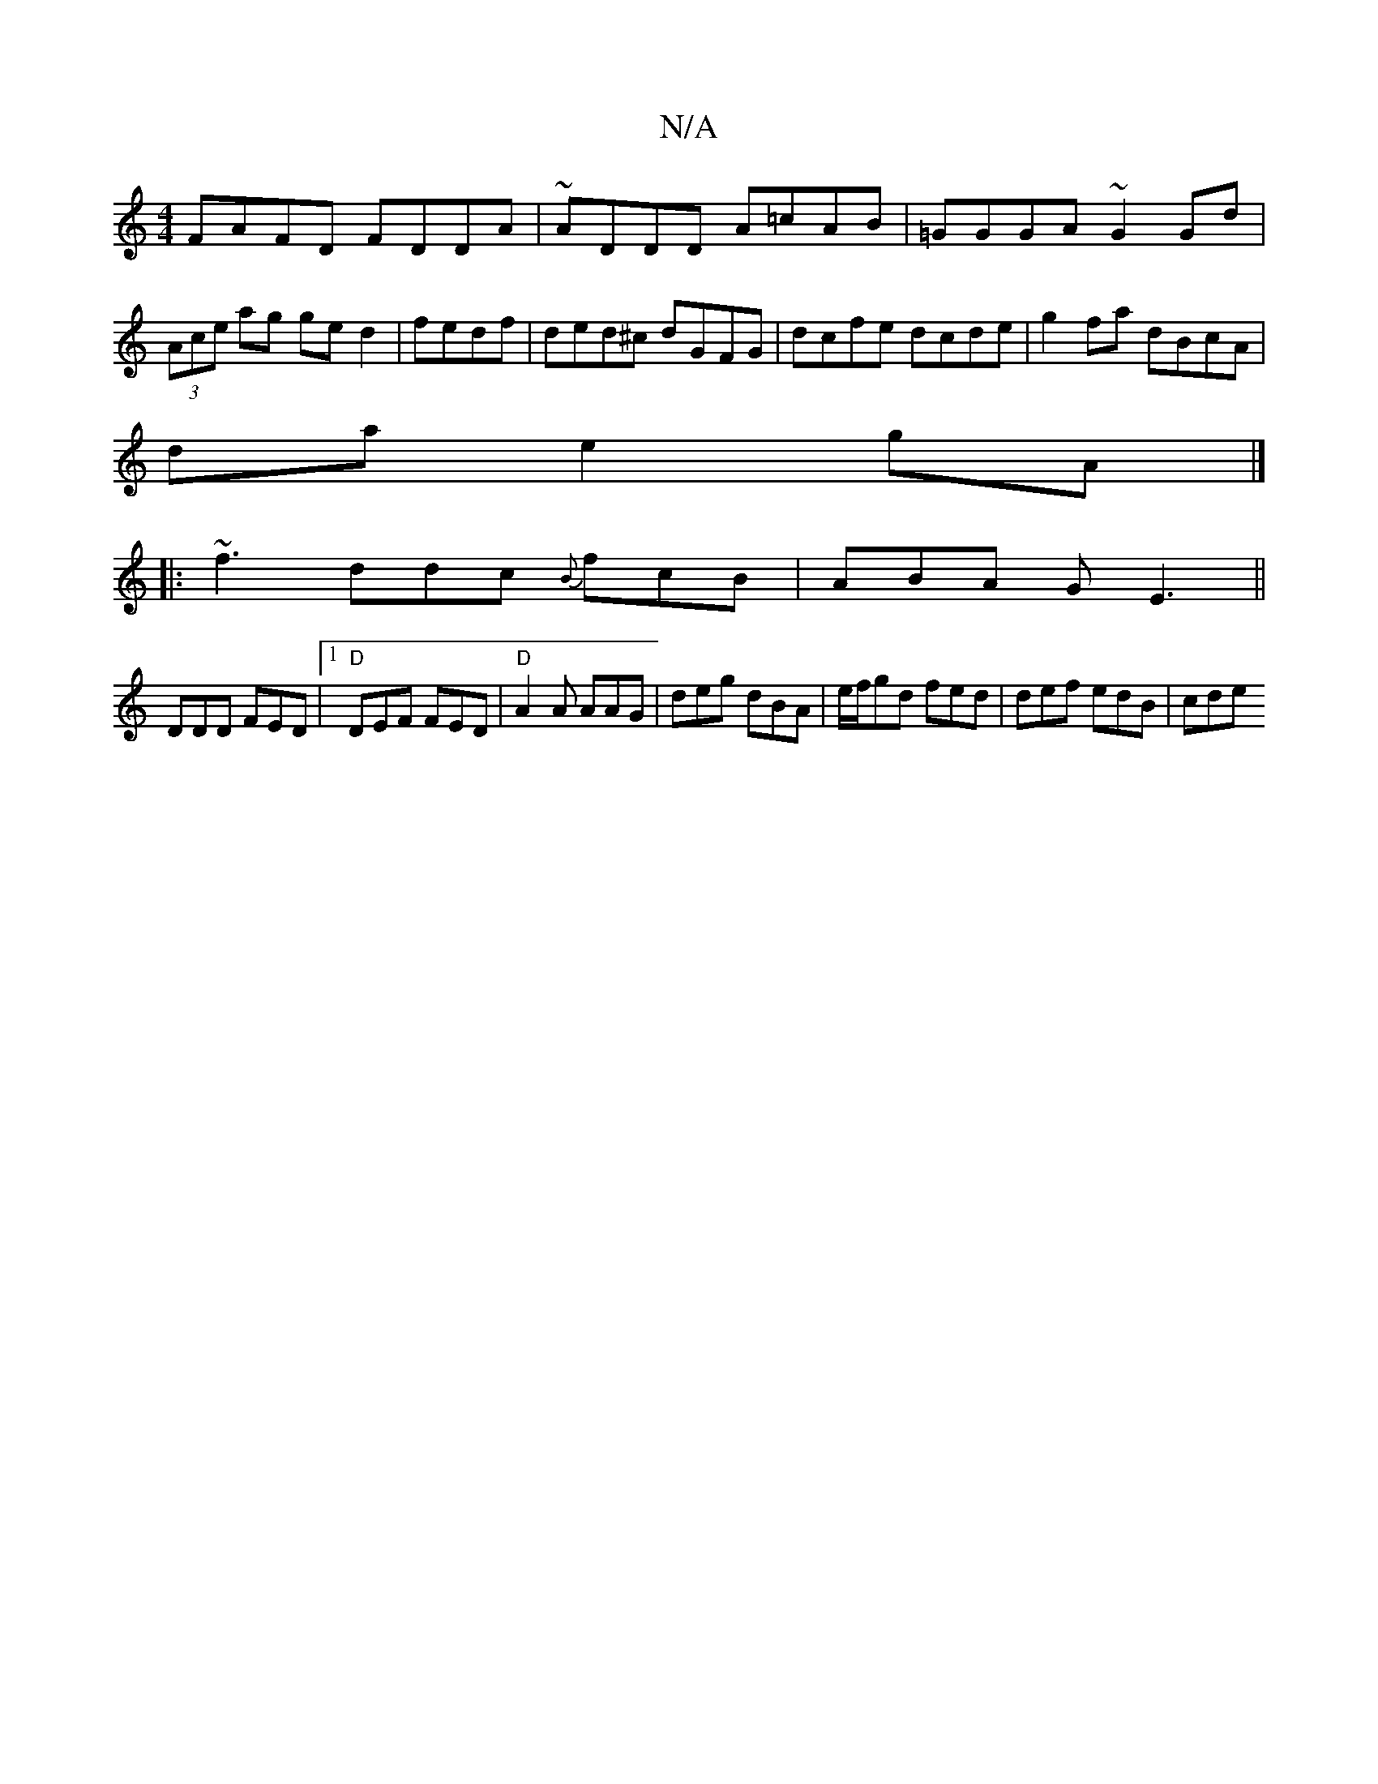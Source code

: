 X:1
T:N/A
M:4/4
R:N/A
K:Cmajor
 FAFD FDDA | ~ADDD A=cAB | =GGGA ~G2 Gd|(3Ace ag ge d2|fedf|ded^c dGFG|dcfe dcde|g2fa dBcA|
da e2 gA|]
|: ~f3 ddc {B}fcB|ABA GE3||
DDD FED |1 "D" DEF FED |"D"A2A AAG|deg dBA|e/f/gd fed | def edB | cde
